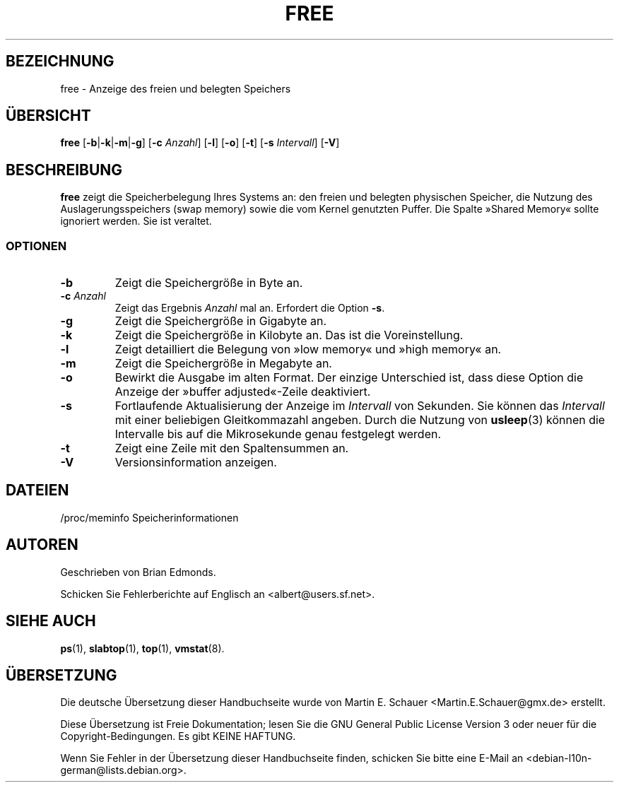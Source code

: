 .\"             -*-Nroff-*-
.\"  This page Copyright (C) 1993 Matt Welsh, mdw@sunsite.unc.edu.
.\"  Freely distributable under the terms of the GPL
.\"*******************************************************************
.\"
.\" This file was generated with po4a. Translate the source file.
.\"
.\"*******************************************************************
.TH FREE 1 "5. Oktober 2009" "Cohesive Systems" Linux\-Anwenderhandbuch
.SH BEZEICHNUNG
free \- Anzeige des freien und belegten Speichers
.SH ÜBERSICHT
\fBfree\fP [\fB\-b\fP|\fB\-k\fP|\fB\-m\fP|\fB\-g\fP] [\fB\-c\fP \fIAnzahl\fP] [\fB\-l\fP] [\fB\-o\fP] [\fB\-t\fP]
[\fB\-s\fP \fIIntervall\fP] [\fB\-V\fP]
.SH BESCHREIBUNG
\fBfree\fP zeigt die Speicherbelegung Ihres Systems an: den freien und belegten
physischen Speicher, die Nutzung des Auslagerungsspeichers (swap memory)
sowie die vom Kernel genutzten Puffer. Die Spalte »Shared Memory« sollte
ignoriert werden. Sie ist veraltet.
.SS OPTIONEN
.TP 
\fB\-b\fP
Zeigt die Speichergröße in Byte an.
.TP 
\fB\-c\fP \fIAnzahl\fP
Zeigt das Ergebnis \fIAnzahl\fP mal an. Erfordert die Option \fB\-s\fP.
.TP 
\fB\-g\fP
Zeigt die Speichergröße in Gigabyte an.
.TP 
\fB\-k\fP
Zeigt die Speichergröße in Kilobyte an. Das ist die Voreinstellung.
.TP 
\fB\-l\fP
Zeigt detailliert die Belegung von »low memory« und »high memory« an.
.TP 
\fB\-m\fP
Zeigt die Speichergröße in Megabyte an.
.TP 
\fB\-o\fP
Bewirkt die Ausgabe im alten Format. Der einzige Unterschied ist, dass diese
Option die Anzeige der »buffer adjusted«\-Zeile deaktiviert.
.TP 
\fB\-s\fP
Fortlaufende Aktualisierung der Anzeige im \fIIntervall\fP von Sekunden. Sie
können das \fIIntervall\fP mit einer beliebigen Gleitkommazahl angeben. Durch
die Nutzung von \fBusleep\fP(3) können die Intervalle bis auf die Mikrosekunde
genau festgelegt werden.
.TP 
\fB\-t\fP
Zeigt eine Zeile mit den Spaltensummen an.
.TP 
\fB\-V\fP
Versionsinformation anzeigen.
.SH DATEIEN
.nf
/proc/meminfo Speicherinformationen
.fi
.SH AUTOREN
Geschrieben von Brian Edmonds.

Schicken Sie Fehlerberichte auf Englisch an <albert@users.sf.net>.
.SH "SIEHE AUCH"
\fBps\fP(1), \fBslabtop\fP(1), \fBtop\fP(1), \fBvmstat\fP(8).
.\"{{{}}}

.SH ÜBERSETZUNG
Die deutsche Übersetzung dieser Handbuchseite wurde von
Martin E. Schauer <Martin.E.Schauer@gmx.de>
erstellt.

Diese Übersetzung ist Freie Dokumentation; lesen Sie die
GNU General Public License Version 3 oder neuer für die
Copyright-Bedingungen. Es gibt KEINE HAFTUNG.

Wenn Sie Fehler in der Übersetzung dieser Handbuchseite finden,
schicken Sie bitte eine E-Mail an <debian-l10n-german@lists.debian.org>.
